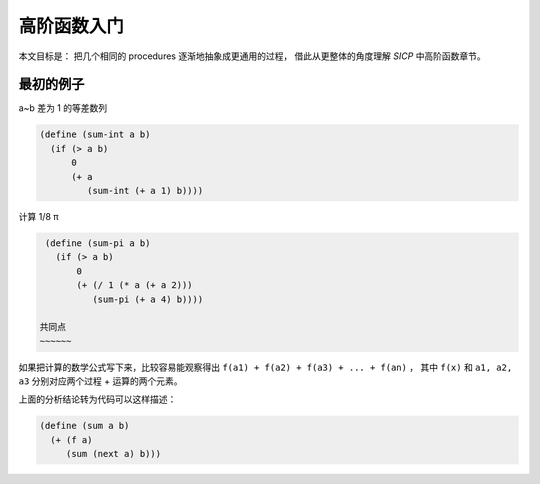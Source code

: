 高阶函数入门
===========

本文目标是：
把几个相同的 procedures 逐渐地抽象成更通用的过程，
借此从更整体的角度理解 *SICP* 中高阶函数章节。

最初的例子
---------

a~b 差为 1 的等差数列

.. code-block:: scheme

  (define (sum-int a b)
    (if (> a b)
        0
        (+ a
           (sum-int (+ a 1) b))))
           
        
计算 1/8 π

.. code-block:: scheme

  (define (sum-pi a b)
    (if (> a b)
        0
        (+ (/ 1 (* a (+ a 2)))
           (sum-pi (+ a 4) b))))
            
 共同点
 ~~~~~~
 
如果把计算的数学公式写下来，比较容易能观察得出 ``f(a1) + f(a2) + f(a3) + ... + f(an)`` ，
其中 ``f(x)`` 和 ``a1, a2, a3`` 分别对应两个过程 + 运算的两个元素。

上面的分析结论转为代码可以这样描述：

.. code-block:: scheme

  (define (sum a b)
    (+ (f a)
       (sum (next a) b)))
